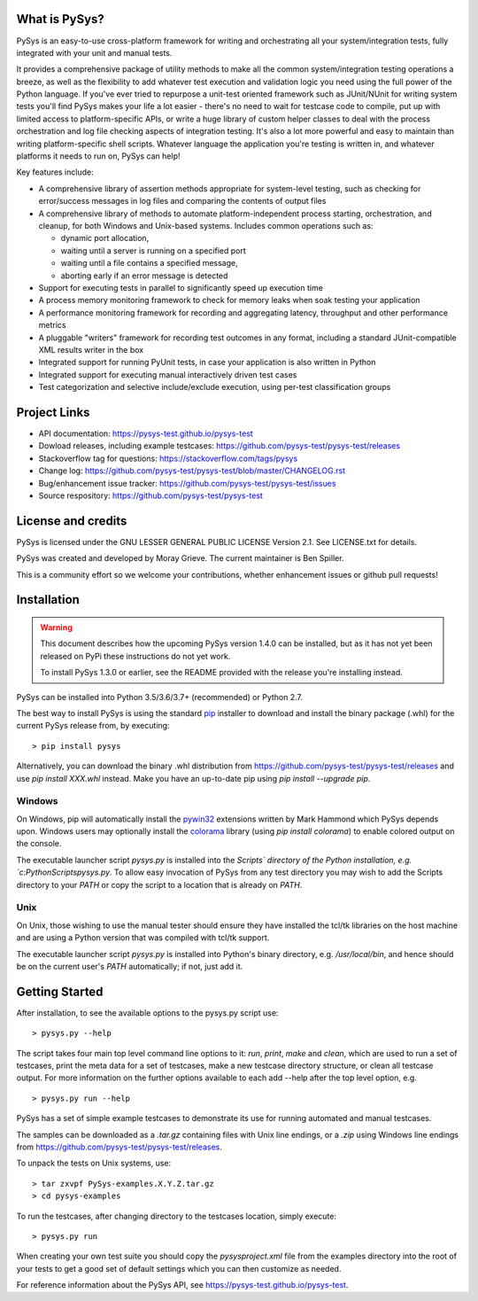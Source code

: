 What is PySys?
==============
PySys is an easy-to-use cross-platform framework for writing and orchestrating all your system/integration tests, fully integrated with your unit and manual tests. 

It provides a comprehensive package of utility methods to make all the common system/integration testing operations a breeze, as well as the flexibility to add whatever test execution and validation logic you need using the full power of the Python language. If you've ever tried to repurpose a unit-test oriented framework such as JUnit/NUnit for writing system tests you'll find PySys makes your life a lot easier - there's no need to wait for testcase code to compile, put up with limited access to platform-specific APIs, or write a huge library of custom helper classes to deal with the process orchestration and log file checking aspects of integration testing. It's also a lot more powerful and easy to maintain than writing platform-specific shell scripts. Whatever language the application you're testing is written in, and whatever platforms it needs to run on, PySys can help!

Key features include:

- A comprehensive library of assertion methods appropriate for system-level testing, such as checking for error/success messages in log files and comparing the contents of output files
- A comprehensive library of methods to automate platform-independent process starting, orchestration, and cleanup, for both Windows and Unix-based systems. Includes common operations such as:

  * dynamic port allocation, 
  * waiting until a server is running on a specified port
  * waiting until a file contains a specified message, 
  * aborting early if an error message is detected

- Support for executing tests in parallel to significantly speed up execution time
- A process memory monitoring framework to check for memory leaks when soak testing your application
- A performance monitoring framework for recording and aggregating latency, throughput and other performance metrics
- A pluggable "writers" framework for recording test outcomes in any format, including a standard JUnit-compatible XML results writer in the box
- Integrated support for running PyUnit tests, in case your application is also written in Python
- Integrated support for executing manual interactively driven test cases
- Test categorization and selective include/exclude execution, using per-test classification groups


Project Links
=============
- API documentation: https://pysys-test.github.io/pysys-test
- Dowload releases, including example testcases: https://github.com/pysys-test/pysys-test/releases
- Stackoverflow tag for questions: https://stackoverflow.com/tags/pysys
- Change log: https://github.com/pysys-test/pysys-test/blob/master/CHANGELOG.rst
- Bug/enhancement issue tracker: https://github.com/pysys-test/pysys-test/issues
- Source respository: https://github.com/pysys-test/pysys-test

License and credits
===================
PySys is licensed under the GNU LESSER GENERAL PUBLIC LICENSE Version 2.1. See LICENSE.txt for details. 

PySys was created and developed by Moray Grieve. The current maintainer is Ben Spiller. 

This is a community effort so we welcome your contributions, whether enhancement issues or github pull requests! 

Installation
============

.. warning:: 
   This document describes how the upcoming PySys version 1.4.0 can be 
   installed, but as it has not yet been released on PyPi these instructions 
   do not yet work. 
   
   To install PySys 1.3.0 or earlier, see the README provided with the 
   release you're installing instead. 


PySys can be installed into Python 3.5/3.6/3.7+ (recommended) or Python 2.7. 

The best way to install PySys is using the standard 
`pip <https://packaging.python.org/tutorials/installing-packages>`_ installer 
to download and install the binary package (.whl) for the current PySys release 
from, by executing::

	> pip install pysys

Alternatively, you can download the binary .whl distribution from 
https://github.com/pysys-test/pysys-test/releases and use `pip install XXX.whl` 
instead. Make you have an up-to-date pip using `pip install --upgrade pip`. 

Windows
-------
On Windows, pip will automatically install the 
`pywin32 <https://pypi.org/project/pywin32/>`_ extensions written 
by Mark Hammond which PySys depends upon. Windows users may optionally 
install the `colorama <https://pypi.org/project/colorama/>`_ library 
(using `pip install colorama`) to enable colored output on the console. 

The executable launcher script `pysys.py` is installed into the `Scripts\` 
directory of the Python installation, e.g. `c:\Python\Scripts\pysys.py`. 
To allow easy invocation of PySys from any test directory you may wish to add 
the Scripts directory to your `PATH` or copy the script to a location that is 
already on `PATH`. 


Unix
----
On Unix, those wishing to use the manual tester should ensure they have 
installed the tcl/tk libraries on the host machine and are using a Python 
version that was compiled with tcl/tk support.

The executable launcher script `pysys.py` is installed into Python's binary 
directory, e.g. `/usr/local/bin`, and hence should be on the current user's 
`PATH` automatically; if not, just add it. 


Getting Started
===============
After installation, to see the available options to the pysys.py script use::

  > pysys.py --help
  
The script takes four main top level command line options to it: 
`run`, `print`, `make` and `clean`, which are used to run a set of testcases, 
print the meta data for a set of testcases, make a new testcase directory 
structure, or clean all testcase output. For more information on the further 
options available to each add --help after the top level option, e.g. ::

  > pysys.py run --help


PySys has a set of simple example testcases to demonstrate its use for 
running automated and manual testcases. 

The samples can be downloaded as a `.tar.gz` containing files with Unix line 
endings, or a `.zip` using Windows line endings from 
https://github.com/pysys-test/pysys-test/releases.

To unpack the tests on Unix systems, use::

	> tar zxvpf PySys-examples.X.Y.Z.tar.gz
	> cd pysys-examples

To run the testcases, after changing directory to the testcases location, 
simply execute::

	> pysys.py run  

When creating your own test suite you should copy the `pysysproject.xml` 
file from the examples directory into the root of your tests to get 
a good set of default settings which you can then customize as needed. 

For reference information about the PySys API, see
https://pysys-test.github.io/pysys-test.
